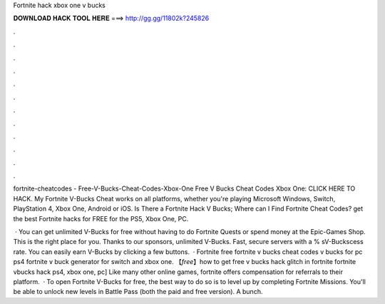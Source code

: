 Fortnite hack xbox one v bucks



𝐃𝐎𝐖𝐍𝐋𝐎𝐀𝐃 𝐇𝐀𝐂𝐊 𝐓𝐎𝐎𝐋 𝐇𝐄𝐑𝐄 ===> http://gg.gg/11802k?245826



.



.



.



.



.



.



.



.



.



.



.



.

fortnite-cheatcodes - Free-V-Bucks-Cheat-Codes-Xbox-One Free V Bucks Cheat Codes Xbox One: CLICK HERE TO HACK. My Fortnite V-Bucks Cheat works on all platforms, whether you're playing Microsoft Windows, Switch, PlayStation 4, Xbox One, Android or iOS. Is There a Fortnite Hack V Bucks; Where can I Find Fortnite Cheat Codes? get the best Fortnite hacks for FREE for the PS5, Xbox One, PC.

 · You can get unlimited V-Bucks for free without having to do Fortnite Quests or spend money at the Epic-Games Shop. This is the right place for you. Thanks to our sponsors, unlimited V-Bucks. Fast, secure servers with a % sV-Buckscess rate. You can easily earn V-Bucks by clicking a few buttons.  · Fortnite free fortnite v bucks cheat codes v bucks for pc ps4 fortnite v buck generator for switch and xbox one. 【*free*】how to get free v bucks hack glitch in fortnite fortnite vbucks hack ps4, xbox one, pc] Like many other online games, fortnite offers compensation for referrals to their platform.  · To open Fortnite V-Bucks for free, the best way to do so is to level up by completing Fortnite Missions. You'll be able to unlock new levels in Battle Pass (both the paid and free version). A bunch.
